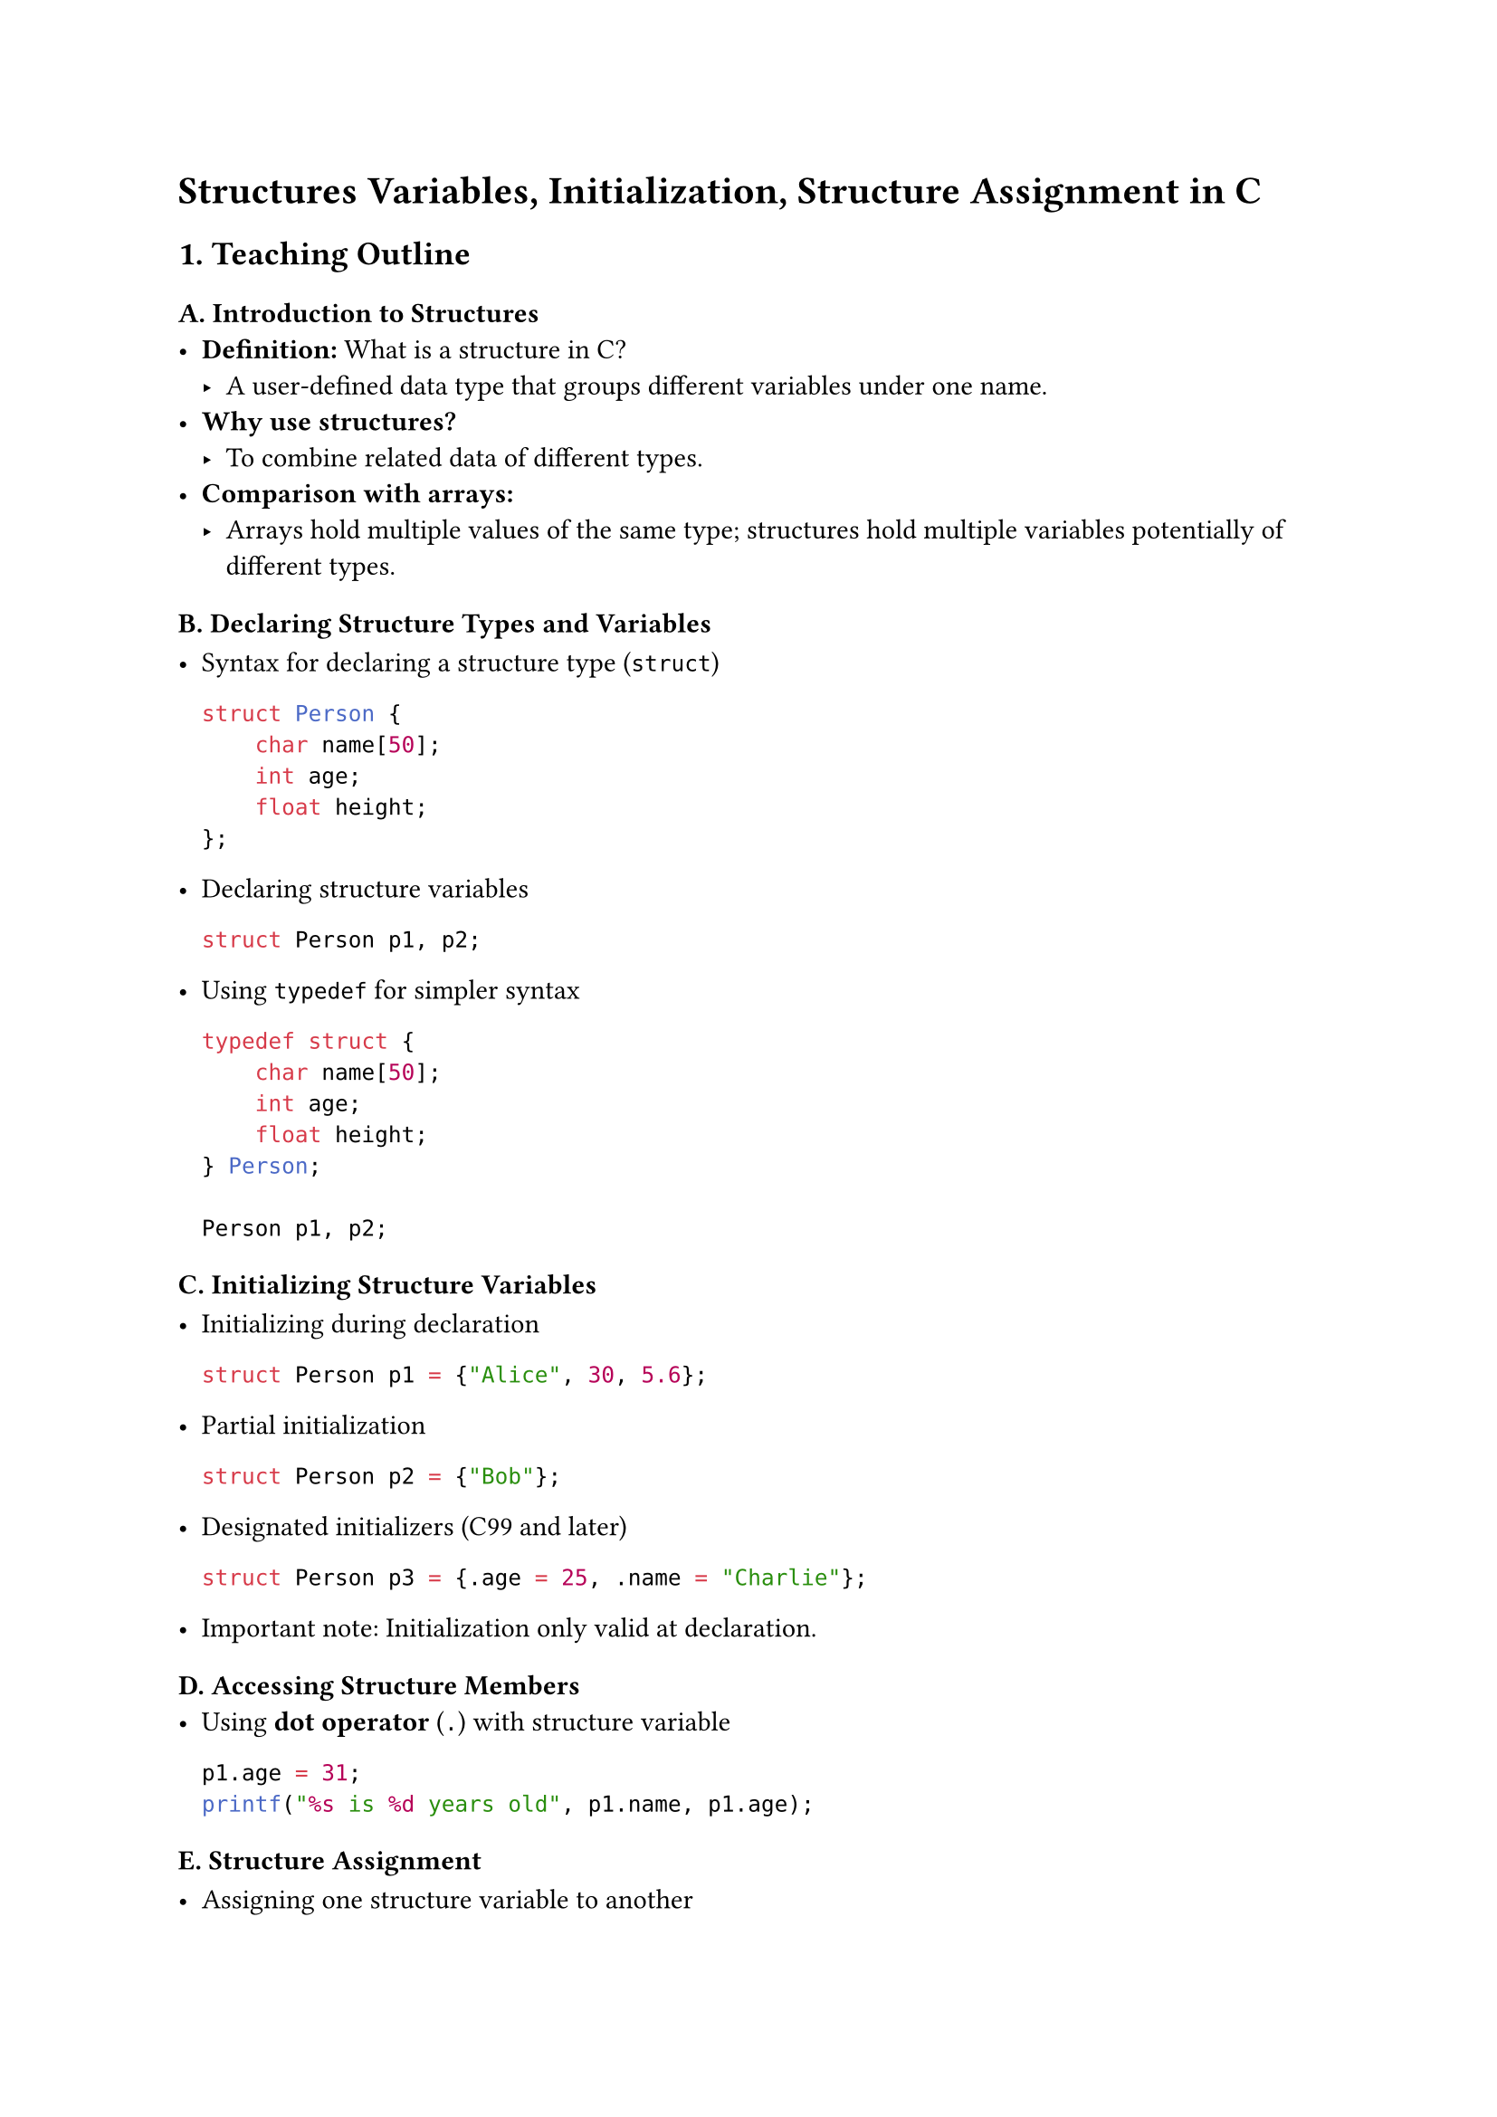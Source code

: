 = Structures Variables, Initialization, Structure Assignment in C
<teaching-guideline-structures-variables-initialization-structure-assignment-in-c>



== 1. Teaching Outline
<teaching-outline>
=== A. Introduction to Structures
<a.-introduction-to-structures>
- #strong[Definition:] What is a structure in C?
  - A user-defined data type that groups different variables under one
    name.
- #strong[Why use structures?]
  - To combine related data of different types.
- #strong[Comparison with arrays:]
  - Arrays hold multiple values of the same type; structures hold
    multiple variables potentially of different types.

=== B. Declaring Structure Types and Variables
<b.-declaring-structure-types-and-variables>
- Syntax for declaring a structure type (`struct`)

  ```c
  struct Person {
      char name[50];
      int age;
      float height;
  };
  ```

- Declaring structure variables

  ```c
  struct Person p1, p2;
  ```

- Using `typedef` for simpler syntax

  ```c
  typedef struct {
      char name[50];
      int age;
      float height;
  } Person;

  Person p1, p2;
  ```

=== C. Initializing Structure Variables
<c.-initializing-structure-variables>
- Initializing during declaration

  ```c
  struct Person p1 = {"Alice", 30, 5.6};
  ```

- Partial initialization

  ```c
  struct Person p2 = {"Bob"};
  ```

- Designated initializers (C99 and later)

  ```c
  struct Person p3 = {.age = 25, .name = "Charlie"};
  ```

- Important note: Initialization only valid at declaration.

=== D. Accessing Structure Members
<d.-accessing-structure-members>
- Using #strong[dot operator] (`.`) with structure variable

  ```c
  p1.age = 31;
  printf("%s is %d years old", p1.name, p1.age);
  ```

=== E. Structure Assignment
<e.-structure-assignment>
- Assigning one structure variable to another

  ```c
  p2 = p1;   // Copies all members
  ```

- Important detail: This is a shallow copy (for members like pointers,
  deeper copy considerations may apply).

- Structures can be passed and returned by value in functions (copy
  semantics).

=== F. Common Mistakes and Pitfalls
<f.-common-mistakes-and-pitfalls>
- Forgetting to include `struct` keyword (if no typedef).
- Initializing structure variables after declaration (not allowed).
- Assuming structure assignment copies pointed data (deep copy needed if
  pointers involved).
- Using incompatible types mistakenly in initialization.
- Not accounting for structure padding and alignment (advanced topic).

=== G. Real-World Applications
<g.-real-world-applications>
- Modeling real-world objects (e.g., Person, Book, Employee).
- Grouping related data in programs, improving code readability and
  maintainability.
- Useful for building complex data structures like linked lists, trees,
  etc.



== 2. In-Class Practice Questions
<in-class-practice-questions>
=== Question 1: Define and Declare
<question-1-define-and-declare>
#strong[Problem:] Define a structure called `Book` which contains a
`title` (string of 50 characters), `author` (string of 50 characters),
and `pages` (integer). Declare a variable of this type.

- #strong[Concept tested:] Structure declaration and variable
  definition.
- #strong[Hint:] Remember to use `char` arrays for strings.



=== Question 2: Initialize and Access
<question-2-initialize-and-access>
#strong[Problem:] Initialize a `Book` variable with the title
`"C Programming"`, author `"Dennis Ritchie"`, and `300` pages. Then
print the author's name.

- #strong[Concept tested:] Structure initialization and member access.
- #strong[Hint:] Initialization must be done at declaration.



=== Question 3: Structure Assignment
<question-3-structure-assignment>
#strong[Problem:] Create two `Book` variables, initialize one, then copy
its contents to the other using assignment. Print the title of the
second book to verify.

- #strong[Concept tested:] Structure assignment and shallow copy.
- #strong[Hint:] Assignment copies all members at once.



=== Question 4: Partial Initialization
<question-4-partial-initialization>
#strong[Problem:] Declare a `Book` variable and initialize only the
`title` member to `"Learn C"`. What are the values of the other members?

- #strong[Concept tested:] Partial initialization behavior.
- #strong[Hint:] Uninitialized members get default zero or garbage
  values.



=== Question 5: Typedef Usage
<question-5-typedef-usage>
#strong[Problem:] Use `typedef` to create a new type `Employee` with
members `id` (int), `name` (string), `salary` (float). Declare two
`Employee` variables.

- #strong[Concept tested:] Usage of typedef for struct simplification.



== 3. Homework Practice Questions
<homework-practice-questions>
=== Homework Question 1
<homework-question-1>
#strong[Problem:] Define a structure named `Student` with members:
`rollNumber` (int), `name` (string of 100 chars), and `marks` (float).
Initialize a student with valid data and print all members.

- #strong[Difficulty:] Easy
- #strong[Key concept:] Defining and initializing structures.



=== Homework Question 2
<homework-question-2>
#strong[Problem:] Write a function `printBook` that accepts a `Book`
structure and prints its details. Demonstrate calling this function with
a `Book` variable.

- #strong[Difficulty:] Medium
- #strong[Key concept:] Passing structures to functions by value.



=== Homework Question 3
<homework-question-3>
#strong[Problem:] Explain what happens when you assign one structure to
another. Are the contents deeply copied? Write a short note and give an
example.

- #strong[Difficulty:] Conceptual
- #strong[Key concept:] Understanding shallow copy in structure
  assignment.



=== Homework Question 4
<homework-question-4>
#strong[Problem:] Modify the `Book` structure to include a pointer to a
`char` representing a review. How would you assign a review string to
this member? What additional considerations are needed?

- #strong[Difficulty:] Advanced (conceptual and practical)
- #strong[Key concept:] Structures with pointer members and memory
  management.



=== Homework Question 5
<homework-question-5>
#strong[Problem:] (Coding) Create an array of 3 `Student` structures.
Initialize them with different data and write code to print the names of
students who scored more than 80 marks.

- #strong[Difficulty:] Medium
- #strong[Key concept:] Array of structures, initializing and filtering
  data.





== Additional Notes for Teaching
<additional-notes-for-teaching>
- #strong[Engagement Tip:] Use live coding to define structures and show
  printing and assignment to reinforce concepts.
- #strong[Visual Aids:] Show diagrams representing structure memory
  layout.
- #strong[Hands-on:] Encourage students to manually trace structure
  assignments and member accesses.
- #strong[Discuss Real-World:] Discuss how structs relate to
  object-oriented concepts to set foundation for future learning.